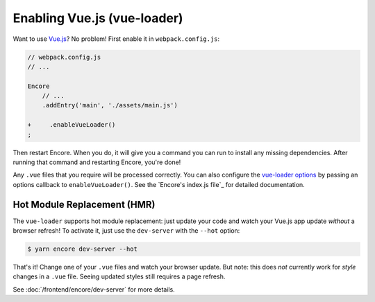 Enabling Vue.js (vue-loader)
============================

Want to use `Vue.js`_? No problem! First enable it in ``webpack.config.js``:

.. code-block:: diff

    // webpack.config.js
    // ...

    Encore
        // ...
        .addEntry('main', './assets/main.js')

    +     .enableVueLoader()
    ;

Then restart Encore. When you do, it will give you a command you can run to
install any missing dependencies. After running that command and restarting
Encore, you're done!

Any ``.vue`` files that you require will be processed correctly. You can also
configure the `vue-loader options`_ by passing an options callback to
``enableVueLoader()``. See the `Encore's index.js file`_ for detailed documentation.

Hot Module Replacement (HMR)
----------------------------

The ``vue-loader`` supports hot module replacement: just update your code and watch
your Vue.js app update *without* a browser refresh! To activate it, just use the
``dev-server`` with the ``--hot`` option:

.. code-block:: terminal

    $ yarn encore dev-server --hot

That's it! Change one of your ``.vue`` files and watch your browser update. But
note: this does *not* currently work for *style* changes in a ``.vue`` file. Seeing
updated styles still requires a page refresh.

See :doc:`/frontend/encore/dev-server` for more details.

.. _`babel-preset-react`: https://babeljs.io/docs/plugins/preset-react/
.. _`Vue.js`: https://vuejs.org/
.. _`vue-loader options`: https://vue-loader.vuejs.org/options.html
